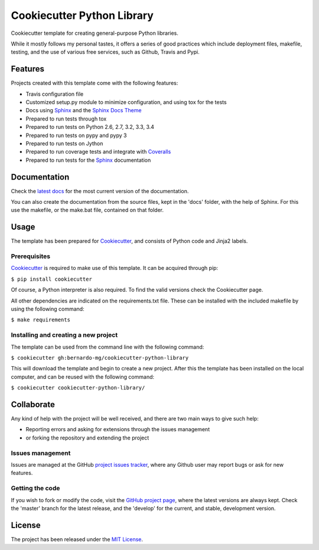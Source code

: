 ===========================
Cookiecutter Python Library
===========================

Cookiecutter template for creating general-purpose Python libraries.

While it mostly follows my personal tastes, it offers a series of good 
practices which include deployment files, makefile, testing, and the use of 
various free services, such as Github, Travis and Pypi.

.. image:: https://readthedocs.org/projects/cookiecutter-python-library/badge/?version=latest
    :target: http://cookiecutter-python-library.readthedocs.org/en/latest/
    :alt: Cookiecutter Python Library latest documentation Status
.. image:: https://readthedocs.org/projects/cookiecutter-python-library/badge/?version=develop
    :target: http://cookiecutter-python-library.readthedocs.org/en/develop/
    :alt: Cookiecutter Python Library development documentation Status

Features
--------

Projects created with this template come with the following features:

- Travis configuration file
- Customized setup.py module to minimize configuration, and using tox for the tests
- Docs using `Sphinx`_ and the `Sphinx Docs Theme`_
- Prepared to run tests through tox
- Prepared to run tests on Python 2.6, 2.7, 3.2, 3.3, 3.4
- Prepared to run tests on pypy and pypy 3
- Prepared to run tests on Jython
- Prepared to run coverage tests and integrate with `Coveralls`_
- Prepared to run tests for the `Sphinx`_ documentation

Documentation
-------------

Check the `latest docs`_ for the most current version of the documentation.

You can also create the documentation from the source files, kept in the 'docs'
folder, with the help of Sphinx. For this use the makefile, or the make.bat
file, contained on that folder.

Usage
-----

The template has been prepared for `Cookiecutter`_, and consists of Python
code and Jinja2 labels.

Prerequisites
~~~~~~~~~~~~~

`Cookiecutter`_ is required to make use of this template. It can be acquired
through pip:

``$ pip install cookiecutter``

Of course, a Python interpreter is also required. To find the valid versions
check the Cookiecutter page.

All other dependencies are indicated on the requirements.txt file.
These can be installed with the included makefile by using the following
command:

``$ make requirements``

Installing and creating a new project
~~~~~~~~~~~~~~~~~~~~~~~~~~~~~~~~~~~~~

The template can be used from the command line with the following command:

``$ cookiecutter gh:bernardo-mg/cookiecutter-python-library``

This will download the template and begin to create a new project. After this
the template has been installed on the local computer, and can be reused with
the following command:

``$ cookiecutter cookiecutter-python-library/``

Collaborate
-----------

Any kind of help with the project will be well received, and there are two main ways to give such help:

- Reporting errors and asking for extensions through the issues management
- or forking the repository and extending the project

Issues management
~~~~~~~~~~~~~~~~~

Issues are managed at the GitHub `project issues tracker`_, where any Github
user may report bugs or ask for new features.

Getting the code
~~~~~~~~~~~~~~~~

If you wish to fork or modify the code, visit the `GitHub project page`_, where
the latest versions are always kept. Check the 'master' branch for the latest
release, and the 'develop' for the current, and stable, development version.

License
-------

The project has been released under the `MIT License`_.

.. _Coveralls: https://coveralls.io
.. _Cookiecutter: https://github.com/audreyr/cookiecutter
.. _GitHub project page: https://github.com/Bernardo-MG/cookiecutter-python-library
.. _project issues tracker: https://github.com/Bernardo-MG/cookiecutter-python-library/issues
.. _latest docs: http://cookiecutter-python-library.readthedocs.org/en/latest/
.. _MIT License: http://www.opensource.org/licenses/mit-license.php
.. _Sphinx: http://sphinx-doc.org/
.. _Sphinx Docs Theme: https://github.com/Bernardo-MG/sphinx-docs-theme
